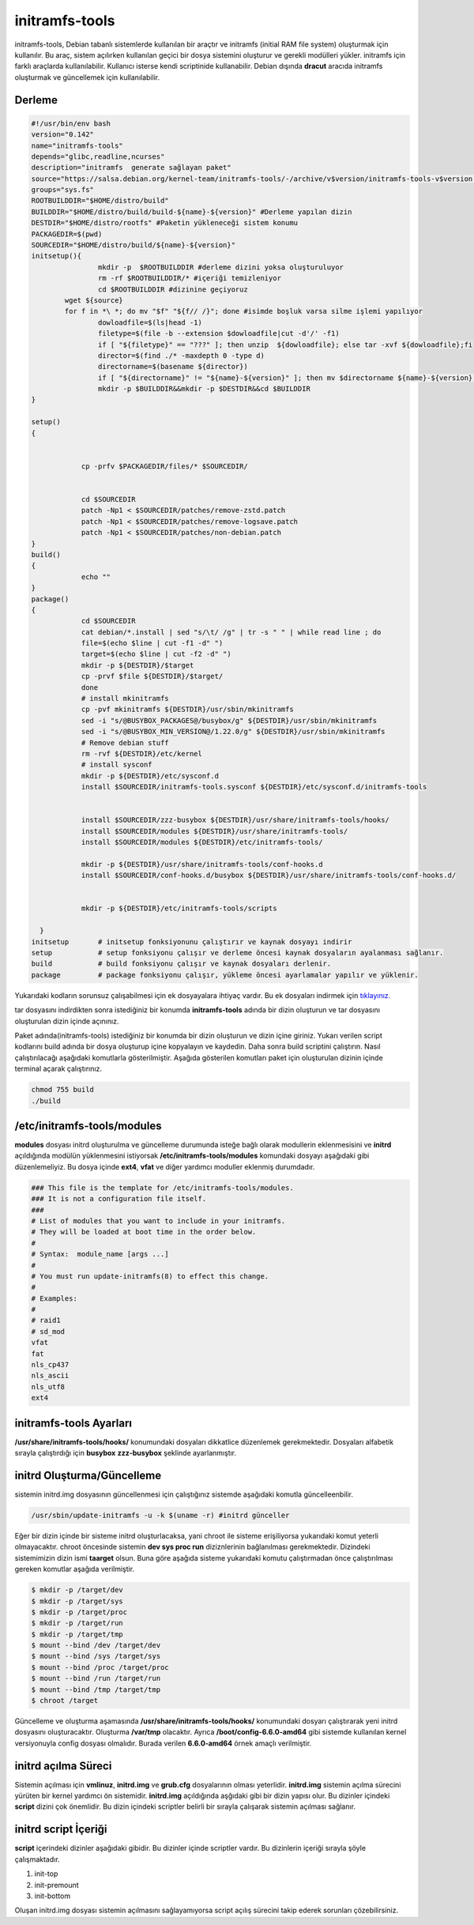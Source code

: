initramfs-tools
+++++++++++++++

initramfs-tools, Debian tabanlı sistemlerde kullanılan bir araçtır ve initramfs (initial RAM file system) oluşturmak için kullanılır. Bu araç, sistem açılırken kullanılan geçici bir dosya sistemini oluşturur ve gerekli modülleri yükler. initramfs için farklı araçlarda kullanılabilir.
Kullanıcı isterse kendi scriptinide kullanabilir. Debian dışında **dracut** aracıda initramfs oluşturmak ve güncellemek için kullanılabilir.

Derleme
--------

.. code-block:: shell
	
	#!/usr/bin/env bash
	version="0.142"
	name="initramfs-tools"
	depends="glibc,readline,ncurses"
	description="initramfs  generate sağlayan paket"
	source="https://salsa.debian.org/kernel-team/initramfs-tools/-/archive/v$version/initramfs-tools-v$version.tar.gz"
	groups="sys.fs"
	ROOTBUILDDIR="$HOME/distro/build"
	BUILDDIR="$HOME/distro/build/build-${name}-${version}" #Derleme yapılan dizin
	DESTDIR="$HOME/distro/rootfs" #Paketin yükleneceği sistem konumu
	PACKAGEDIR=$(pwd)
	SOURCEDIR="$HOME/distro/build/${name}-${version}"
	initsetup(){
		        mkdir -p  $ROOTBUILDDIR #derleme dizini yoksa oluşturuluyor
		        rm -rf $ROOTBUILDDIR/* #içeriği temizleniyor
		        cd $ROOTBUILDDIR #dizinine geçiyoruz
		wget ${source}
		for f in *\ *; do mv "$f" "${f// /}"; done #isimde boşluk varsa silme işlemi yapılıyor
		        dowloadfile=$(ls|head -1)
		        filetype=$(file -b --extension $dowloadfile|cut -d'/' -f1)
		        if [ "${filetype}" == "???" ]; then unzip  ${dowloadfile}; else tar -xvf ${dowloadfile};fi
		        director=$(find ./* -maxdepth 0 -type d)
		        directorname=$(basename ${director})
		        if [ "${directorname}" != "${name}-${version}" ]; then mv $directorname ${name}-${version};fi
		        mkdir -p $BUILDDIR&&mkdir -p $DESTDIR&&cd $BUILDDIR
	}

	setup()
	{
		   

		    cp -prfv $PACKAGEDIR/files/* $SOURCEDIR/


		    cd $SOURCEDIR
		    patch -Np1 < $SOURCEDIR/patches/remove-zstd.patch
		    patch -Np1 < $SOURCEDIR/patches/remove-logsave.patch
		    patch -Np1 < $SOURCEDIR/patches/non-debian.patch
	}
	build()
	{
		    echo ""
	}
	package()
	{
		    cd $SOURCEDIR
		    cat debian/*.install | sed "s/\t/ /g" | tr -s " " | while read line ; do
		    file=$(echo $line | cut -f1 -d" ")
		    target=$(echo $line | cut -f2 -d" ")
		    mkdir -p ${DESTDIR}/$target
		    cp -prvf $file ${DESTDIR}/$target/
		    done
		    # install mkinitramfs
		    cp -pvf mkinitramfs ${DESTDIR}/usr/sbin/mkinitramfs
		    sed -i "s/@BUSYBOX_PACKAGES@/busybox/g" ${DESTDIR}/usr/sbin/mkinitramfs
		    sed -i "s/@BUSYBOX_MIN_VERSION@/1.22.0/g" ${DESTDIR}/usr/sbin/mkinitramfs
		    # Remove debian stuff
		    rm -rvf ${DESTDIR}/etc/kernel
		    # install sysconf
		    mkdir -p ${DESTDIR}/etc/sysconf.d
		    install $SOURCEDIR/initramfs-tools.sysconf ${DESTDIR}/etc/sysconf.d/initramfs-tools


		    install $SOURCEDIR/zzz-busybox ${DESTDIR}/usr/share/initramfs-tools/hooks/
		    install $SOURCEDIR/modules ${DESTDIR}/usr/share/initramfs-tools/
		    install $SOURCEDIR/modules ${DESTDIR}/etc/initramfs-tools/

		    mkdir -p ${DESTDIR}/usr/share/initramfs-tools/conf-hooks.d
		    install $SOURCEDIR/conf-hooks.d/busybox ${DESTDIR}/usr/share/initramfs-tools/conf-hooks.d/


		    mkdir -p ${DESTDIR}/etc/initramfs-tools/scripts

	  }
	initsetup       # initsetup fonksiyonunu çalıştırır ve kaynak dosyayı indirir
	setup           # setup fonksiyonu çalışır ve derleme öncesi kaynak dosyaların ayalanması sağlanır.
	build           # build fonksiyonu çalışır ve kaynak dosyaları derlenir.
	package         # package fonksiyonu çalışır, yükleme öncesi ayarlamalar yapılır ve yüklenir.

Yukarıdaki kodların sorunsuz çalışabilmesi için ek dosyayalara ihtiyaç vardır. Bu ek dosyaları indirmek için `tıklayınız. <https://kendilinuxunuyap.github.io/_static/files/initramfs-tools/files.tar>`_

tar dosyasını indirdikten sonra istediğiniz bir konumda **initramfs-tools** adında bir dizin oluşturun ve tar dosyasını oluşturulan dizin içinde açınınız.


Paket adında(initramfs-tools) istediğiniz bir konumda bir dizin oluşturun ve dizin içine giriniz. Yukarı verilen script kodlarını build adında bir dosya oluşturup içine kopyalayın ve kaydedin. Daha sonra build scriptini çalıştırın. Nasıl çalıştırılacağı aşağıdaki komutlarla gösterilmiştir. Aşağıda gösterilen komutları paket için oluşturulan dizinin içinde terminal açarak çalıştırınız.


.. code-block:: shell
	
	chmod 755 build
	./build

**/etc/initramfs-tools/modules**
---------------------------------

**modules** dosyası initrd oluşturulma ve güncelleme durumunda isteğe bağlı olarak modullerin eklenmesisini ve **initrd** açıldığında modülün yüklenmesini istiyorsak **/etc/initramfs-tools/modules** komundaki dosyayı  aşağıdaki gibi düzenlemeliyiz. Bu dosya içinde **ext4**, **vfat** ve diğer yardımcı moduller eklenmiş durumdadır. 

.. code-block:: shell

	### This file is the template for /etc/initramfs-tools/modules.
	### It is not a configuration file itself.
	###
	# List of modules that you want to include in your initramfs.
	# They will be loaded at boot time in the order below.
	#
	# Syntax:  module_name [args ...]
	#
	# You must run update-initramfs(8) to effect this change.
	#
	# Examples:
	#
	# raid1
	# sd_mod
	vfat
	fat
	nls_cp437
	nls_ascii
	nls_utf8
	ext4
 
**initramfs-tools Ayarları**
----------------------------

**/usr/share/initramfs-tools/hooks/** konumundaki dosyaları dikkatlice düzenlemek gerekmektedir.
Dosyaları alfabetik sırayla çalıştırdığı için **busybox** **zzz-busybox** şeklinde ayarlanmıştır.

**initrd Oluşturma/Güncelleme**
-------------------------------

sistemin initrd.img dosyasının güncellenmesi için çalıştığınız sistemde  aşağıdaki komutla güncelleenbilir. 

.. code-block:: shell

	/usr/sbin/update-initramfs -u -k $(uname -r) #initrd günceller

Eğer bir dizin içinde bir sisteme initrd oluşturlacaksa, yani chroot ile sisteme erişiliyorsa yukarıdaki komut yeterli olmayacaktır. chroot öncesinde sistemin **dev sys proc run** diziznlerinin  bağlanılması gerekmektedir. Dizindeki sistemimizin dizin ismi **taarget** olsun. Buna göre aşağıda sisteme yukarıdaki komutu çalıştırmadan önce çalıştırılması gereken komutlar aşağıda verilmiştir.

.. code-block:: shell

	$ mkdir -p /target/dev
	$ mkdir -p /target/sys
	$ mkdir -p /target/proc 
	$ mkdir -p /target/run
	$ mkdir -p /target/tmp
	$ mount --bind /dev /target/dev
	$ mount --bind /sys /target/sys
	$ mount --bind /proc /target/proc
	$ mount --bind /run /target/run
	$ mount --bind /tmp /target/tmp
	$ chroot /target
	 
Güncelleme ve oluşturma aşamasında **/usr/share/initramfs-tools/hooks/** konumundaki dosyarı çalıştırarak yeni initrd dosyasını oluşturacaktır.
Oluşturma **/var/tmp** olacaktır. Ayrıca **/boot/config-6.6.0-amd64** gibi sistemde kullanılan kernel versiyonuyla config dosyası olmalıdır. Burada verilen **6.6.0-amd64** örnek amaçlı verilmiştir.

**initrd açılma Süreci**
------------------------

Sistemin açılması için **vmlinuz**, **initrd.img** ve **grub.cfg** dosyalarının olması yeterlidir. **initrd.img** sistemin açılma sürecini yürüten bir kernel yardımcı ön sistemidir. **initrd.img** açıldığında aşğıdaki gibi bir dizin yapısı olur. Bu dizinler içindeki **script** dizini çok önemlidir. Bu dizin içindeki scriptler belirli bir sırayla çalışarak sistemin açılması sağlanır.

.. image:: /_static/images/initrd-2.png
  	:width: 600

**initrd script İçeriği**
-------------------------
**script** içerindeki dizinler  aşağıdaki gibidir. Bu dizinler içinde scriptler vardır. Bu dizinlerin içeriği sırayla şöyle çalışmaktadır.

1. init-top
2. init-premount
3. init-bottom

.. image:: /_static/images/initrd-3.png
  	:width: 600
  	
Oluşan initrd.img dosyası sistemin açılmasını sağlayamıyorsa script açılış sürecini takip ederek sorunları çözebilirsiniz.

.. raw:: pdf

   PageBreak
